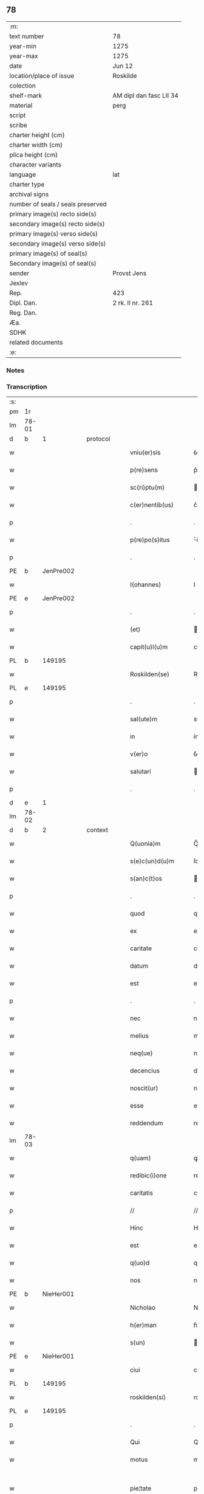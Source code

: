 ** 78

| :m:                               |                         |
| text number                       | 78                      |
| year-min                          | 1275                    |
| year-max                          | 1275                    |
| date                              | Jun 12                  |
| location/place of issue           | Roskilde                |
| colection                         |                         |
| shelf-mark                        | AM dipl dan fasc LII 34 |
| material                          | perg                    |
| script                            |                         |
| scribe                            |                         |
| charter height (cm)               |                         |
| charter width (cm)                |                         |
| plica height (cm)                 |                         |
| character variants                |                         |
| language                          | lat                     |
| charter type                      |                         |
| archival signs                    |                         |
| number of seals / seals preserved |                         |
| primary image(s) recto side(s)    |                         |
| secondary image(s) recto side(s)  |                         |
| primary image(s) verso side(s)    |                         |
| secondary image(s) verso side(s)  |                         |
| primary image(s) of seal(s)       |                         |
| Secondary image(s) of seal(s)     |                         |
| sender                            | Provst Jens             |
| Jexlev                            |                         |
| Rep.                              | 423                     |
| Dipl. Dan.                        | 2 rk. II nr. 261        |
| Reg. Dan.                         |                         |
| Æa.                               |                         |
| SDHK                              |                         |
| related documents                 |                         |
| :e:                               |                         |

*** Notes


*** Transcription
| :s: |       |   |   |   |   |                      |             |   |   |   |   |     |   |   |   |             |
| pm  | 1r    |   |   |   |   |                      |             |   |   |   |   |     |   |   |   |             |
| lm  | 78-01 |   |   |   |   |                      |             |   |   |   |   |     |   |   |   |             |
| d  | b     | 1  |   | protocol  |   |                      |             |   |   |   |   |     |   |   |   |             |
| w   |       |   |   |   |   | vniu(er)sis          | ỽnıu͛í     |   |   |   |   | lat |   |   |   |       78-01 |
| w   |       |   |   |   |   | p(re)sens            | p͛ſen       |   |   |   |   | lat |   |   |   |       78-01 |
| w   |       |   |   |   |   | sc(ri)ptu(m)         | cptu̅      |   |   |   |   | lat |   |   |   |       78-01 |
| w   |       |   |   |   |   | c(er)nentib(us)      | c͛nentıbꝫ    |   |   |   |   | lat |   |   |   |       78-01 |
| p   |       |   |   |   |   | .                    | .           |   |   |   |   | lat |   |   |   |       78-01 |
| w   |       |   |   |   |   | p(re)po(s)itus       | ͛o̅ıtu      |   |   |   |   | lat |   |   |   |       78-01 |
| p   |       |   |   |   |   | .                    | .           |   |   |   |   | lat |   |   |   |       78-01 |
| PE  | b     | JenPre002  |   |   |   |                      |             |   |   |   |   |     |   |   |   |             |
| w   |       |   |   |   |   | I(ohannes)           | I           |   |   |   |   | lat |   |   |   |       78-01 |
| PE  | e     | JenPre002  |   |   |   |                      |             |   |   |   |   |     |   |   |   |             |
| p   |       |   |   |   |   | .                    | .           |   |   |   |   | lat |   |   |   |       78-01 |
| w   |       |   |   |   |   | (et)                 |            |   |   |   |   | lat |   |   |   |       78-01 |
| w   |       |   |   |   |   | capit(u)l(u)m        | cpıtl̅m     |   |   |   |   | lat |   |   |   |       78-01 |
| PL  | b     |   149195|   |   |   |                      |             |   |   |   |   |     |   |   |   |             |
| w   |       |   |   |   |   | Roskilden(se)        | Roſkılden̅   |   |   |   |   | lat |   |   |   |       78-01 |
| PL  | e     |   149195|   |   |   |                      |             |   |   |   |   |     |   |   |   |             |
| p   |       |   |   |   |   | .                    | .           |   |   |   |   | lat |   |   |   |       78-01 |
| w   |       |   |   |   |   | sal(ute)m            | sl̅m        |   |   |   |   | lat |   |   |   |       78-01 |
| w   |       |   |   |   |   | in                   | ín          |   |   |   |   | lat |   |   |   |       78-01 |
| w   |       |   |   |   |   | v(er)o               | ỽ͛o          |   |   |   |   | lat |   |   |   |       78-01 |
| w   |       |   |   |   |   | salutari             | alutarí    |   |   |   |   | lat |   |   |   |       78-01 |
| p   |       |   |   |   |   | .                    | .           |   |   |   |   | lat |   |   |   |       78-01 |
| d  | e     | 1  |   |   |   |                      |             |   |   |   |   |     |   |   |   |             |
| lm  | 78-02 |   |   |   |   |                      |             |   |   |   |   |     |   |   |   |             |
| d  | b     | 2  |   | context  |   |                      |             |   |   |   |   |     |   |   |   |             |
| w   |       |   |   |   |   | Q(uonia)m            | Q̅m          |   |   |   |   | lat |   |   |   |       78-02 |
| w   |       |   |   |   |   | s(e)c(un)d(u)m       | ſcd̅m        |   |   |   |   | lat |   |   |   |       78-02 |
| w   |       |   |   |   |   | s(an)c(t)os          | c̅o        |   |   |   |   | lat |   |   |   |       78-02 |
| p   |       |   |   |   |   | .                    | .           |   |   |   |   | lat |   |   |   |       78-02 |
| w   |       |   |   |   |   | quod                 | quod        |   |   |   |   | lat |   |   |   |       78-02 |
| w   |       |   |   |   |   | ex                   | ex          |   |   |   |   | lat |   |   |   |       78-02 |
| w   |       |   |   |   |   | caritate             | crıtte    |   |   |   |   | lat |   |   |   |       78-02 |
| w   |       |   |   |   |   | datum                | dtum       |   |   |   |   | lat |   |   |   |       78-02 |
| w   |       |   |   |   |   | est                  | eﬅ          |   |   |   |   | lat |   |   |   |       78-02 |
| p   |       |   |   |   |   | .                    | .           |   |   |   |   | lat |   |   |   |       78-02 |
| w   |       |   |   |   |   | nec                  | nec         |   |   |   |   | lat |   |   |   |       78-02 |
| w   |       |   |   |   |   | melius               | melíu      |   |   |   |   | lat |   |   |   |       78-02 |
| w   |       |   |   |   |   | neq(ue)              | neqꝫ        |   |   |   |   | lat |   |   |   |       78-02 |
| w   |       |   |   |   |   | decencius            | decencíu   |   |   |   |   | lat |   |   |   |       78-02 |
| w   |       |   |   |   |   | noscit(ur)           | noſcít᷑      |   |   |   |   | lat |   |   |   |       78-02 |
| w   |       |   |   |   |   | esse                 | eſſe        |   |   |   |   | lat |   |   |   |       78-02 |
| w   |       |   |   |   |   | reddendum            | reddendu   |   |   |   |   | lat |   |   |   |       78-02 |
| lm  | 78-03 |   |   |   |   |                      |             |   |   |   |   |     |   |   |   |             |
| w   |       |   |   |   |   | q(uam)               | ꝙ          |   |   |   |   | lat |   |   |   |       78-03 |
| w   |       |   |   |   |   | redibic(i)one        | redıbıc̅one  |   |   |   |   | lat |   |   |   |       78-03 |
| w   |       |   |   |   |   | caritatis            | crítatí   |   |   |   |   | lat |   |   |   |       78-03 |
| p   |       |   |   |   |   | //                   | //          |   |   |   |   | lat |   |   |   |       78-03 |
| w   |       |   |   |   |   | Hinc                 | Hínc        |   |   |   |   | lat |   |   |   |       78-03 |
| w   |       |   |   |   |   | est                  | eﬅ          |   |   |   |   | lat |   |   |   |       78-03 |
| w   |       |   |   |   |   | q(uo)d               | q          |   |   |   |   | lat |   |   |   |       78-03 |
| w   |       |   |   |   |   | nos                  | no         |   |   |   |   | lat |   |   |   |       78-03 |
| PE  | b     | NieHer001  |   |   |   |                      |             |   |   |   |   |     |   |   |   |             |
| w   |       |   |   |   |   | Nicholao             | Nıcholao    |   |   |   |   | lat |   |   |   |       78-03 |
| w   |       |   |   |   |   | h(er)man             | h͛mn        |   |   |   |   | lat |   |   |   |       78-03 |
| w   |       |   |   |   |   | s(un)                |            |   |   |   |   | lat |   |   |   |       78-03 |
| PE  | e     | NieHer001  |   |   |   |                      |             |   |   |   |   |     |   |   |   |             |
| w   |       |   |   |   |   | ciui                 | cíuí        |   |   |   |   | lat |   |   |   |       78-03 |
| PL  | b     |   149195|   |   |   |                      |             |   |   |   |   |     |   |   |   |             |
| w   |       |   |   |   |   | roskilden(si)        | roſkılden̅   |   |   |   |   | lat |   |   |   |       78-03 |
| PL  | e     |   149195|   |   |   |                      |             |   |   |   |   |     |   |   |   |             |
| p   |       |   |   |   |   | .                    | .           |   |   |   |   | lat |   |   |   |       78-03 |
| w   |       |   |   |   |   | Qui                  | Quí         |   |   |   |   | lat |   |   |   |       78-03 |
| w   |       |   |   |   |   | motus                | motuſ       |   |   |   |   | lat |   |   |   |       78-03 |
| w   |       |   |   |   |   | pie¦tate             | píe¦tte    |   |   |   |   | lat |   |   |   | 78-03—78-04 |
| p   |       |   |   |   |   | .                    | .           |   |   |   |   | lat |   |   |   |       78-04 |
| w   |       |   |   |   |   | ecc(lesi)e           | ec̅ce        |   |   |   |   | lat |   |   |   |       78-04 |
| w   |       |   |   |   |   | n(ost)re             | nr̅e         |   |   |   |   | lat |   |   |   |       78-04 |
| w   |       |   |   |   |   | contulit             | contulít    |   |   |   |   | lat |   |   |   |       78-04 |
| w   |       |   |   |   |   | vnu(m)               | ỽnu̅         |   |   |   |   | lat |   |   |   |       78-04 |
| w   |       |   |   |   |   | mansum               | mnſum      |   |   |   |   | lat |   |   |   |       78-04 |
| w   |       |   |   |   |   | t(er)re              | t͛re         |   |   |   |   | lat |   |   |   |       78-04 |
| p   |       |   |   |   |   | .                    | .           |   |   |   |   | lat |   |   |   |       78-04 |
| n   |       |   |   |   |   | x                    | x           |   |   |   |   | lat |   |   |   |       78-04 |
| p   |       |   |   |   |   | .                    | .           |   |   |   |   | lat |   |   |   |       78-04 |
| w   |       |   |   |   |   | orar(um)             | oꝛaꝝ        |   |   |   |   | lat |   |   |   |       78-04 |
| p   |       |   |   |   |   | .                    | .           |   |   |   |   | lat |   |   |   |       78-04 |
| w   |       |   |   |   |   | cu(m)                | cu̅          |   |   |   |   | lat |   |   |   |       78-04 |
| w   |       |   |   |   |   | om(n)ib(us)          | om̅ıbꝫ       |   |   |   |   | lat |   |   |   |       78-04 |
| w   |       |   |   |   |   | suis                 | ſuí        |   |   |   |   | lat |   |   |   |       78-04 |
| w   |       |   |   |   |   | attineniis           | ttíneníí  |   |   |   |   | lat |   |   |   |       78-04 |
| p   |       |   |   |   |   | .                    | .           |   |   |   |   | lat |   |   |   |       78-04 |
| w   |       |   |   |   |   | in                   | ín          |   |   |   |   | lat |   |   |   |       78-04 |
| w   |       |   |   |   |   | villa                | ỽıll       |   |   |   |   | lat |   |   |   |       78-04 |
| w   |       |   |   |   |   | que                  | que         |   |   |   |   | lat |   |   |   |       78-04 |
| w   |       |   |   |   |   | dicit(ur)            | dıcıt᷑       |   |   |   |   | lat |   |   |   |       78-04 |
| lm  | 78-05 |   |   |   |   |                      |             |   |   |   |   |     |   |   |   |             |
| PL  | b     |   |   |   |   |                      |             |   |   |   |   |     |   |   |   |             |
| w   |       |   |   |   |   | hwiluingæ            | hwíluíngæ   |   |   |   |   | lat |   |   |   |       78-05 |
| w   |       |   |   |   |   | nørræ                | nørræ       |   |   |   |   | lat |   |   |   |       78-05 |
| PL  | e     |   |   |   |   |                      |             |   |   |   |   |     |   |   |   |             |
| p   |       |   |   |   |   | .                    | .           |   |   |   |   | lat |   |   |   |       78-05 |
| w   |       |   |   |   |   | (et)                 |            |   |   |   |   | lat |   |   |   |       78-05 |
| w   |       |   |   |   |   | scotando             | cotndo    |   |   |   |   | lat |   |   |   |       78-05 |
| w   |       |   |   |   |   | tradidit             | tradıdít    |   |   |   |   | lat |   |   |   |       78-05 |
| p   |       |   |   |   |   | .                    | .           |   |   |   |   | lat |   |   |   |       78-05 |
| w   |       |   |   |   |   | jta                  | ȷt         |   |   |   |   | lat |   |   |   |       78-05 |
| w   |       |   |   |   |   | q(uo)d               | q          |   |   |   |   | lat |   |   |   |       78-05 |
| w   |       |   |   |   |   | medietas             | medíeta    |   |   |   |   | lat |   |   |   |       78-05 |
| w   |       |   |   |   |   | ip(s)ius             | ıp̅ıu       |   |   |   |   | lat |   |   |   |       78-05 |
| w   |       |   |   |   |   | e(ss)et              | e̅et         |   |   |   |   | lat |   |   |   |       78-05 |
| w   |       |   |   |   |   | ad                   | d          |   |   |   |   | lat |   |   |   |       78-05 |
| w   |       |   |   |   |   | fabricam             | fbrıcam    |   |   |   |   | lat |   |   |   |       78-05 |
| w   |       |   |   |   |   | eccl(es)ie           | eccl̅ıe      |   |   |   |   | lat |   |   |   |       78-05 |
| p   |       |   |   |   |   | /                    | /           |   |   |   |   | lat |   |   |   |       78-05 |
| lm  | 78-06 |   |   |   |   |                      |             |   |   |   |   |     |   |   |   |             |
| w   |       |   |   |   |   | medietas             | medíeta    |   |   |   |   | lat |   |   |   |       78-06 |
| w   |       |   |   |   |   | v(er)o               | ỽ͛o          |   |   |   |   | lat |   |   |   |       78-06 |
| w   |       |   |   |   |   | s(e)c(un)d(u)m       | ſcdm̅        |   |   |   |   | lat |   |   |   |       78-06 |
| w   |       |   |   |   |   | placitum             | plcítum    |   |   |   |   | lat |   |   |   |       78-06 |
| w   |       |   |   |   |   | n(ost)r(u)m          | nr͛m         |   |   |   |   | lat |   |   |   |       78-06 |
| w   |       |   |   |   |   | cede(er)t            | cede͛t       |   |   |   |   | lat |   |   |   |       78-06 |
| w   |       |   |   |   |   | annuatim             | nnutí    |   |   |   |   | lat |   |   |   |       78-06 |
| w   |       |   |   |   |   | Concedim(us)         | Concedím᷒    |   |   |   |   | lat |   |   |   |       78-06 |
| w   |       |   |   |   |   | tenore               | tenore      |   |   |   |   | lat |   |   |   |       78-06 |
| w   |       |   |   |   |   | p(re)sent(ium)       | p͛ſent͛       |   |   |   |   | lat |   |   |   |       78-06 |
| p   |       |   |   |   |   | .                    | .           |   |   |   |   | lat |   |   |   |       78-06 |
| w   |       |   |   |   |   | vt                   | ỽt          |   |   |   |   | lat |   |   |   |       78-06 |
| w   |       |   |   |   |   | suus                 | uuſ        |   |   |   |   | lat |   |   |   |       78-06 |
| w   |       |   |   |   |   | anniu(er)sarius      | nníu͛ſaríu |   |   |   |   | lat |   |   |   |       78-06 |
| lm  | 78-07 |   |   |   |   |                      |             |   |   |   |   |     |   |   |   |             |
| w   |       |   |   |   |   | in                   | ín          |   |   |   |   | lat |   |   |   |       78-07 |
| w   |       |   |   |   |   | eadem                | ede       |   |   |   |   | lat |   |   |   |       78-07 |
| w   |       |   |   |   |   | eccl(es)ia           | eccl̅ıa      |   |   |   |   | lat |   |   |   |       78-07 |
| w   |       |   |   |   |   | s(er)uet(ur)         | ͛uet᷑        |   |   |   |   | lat |   |   |   |       78-07 |
| w   |       |   |   |   |   | p(er)petuo           | ̲etuo       |   |   |   |   | lat |   |   |   |       78-07 |
| p   |       |   |   |   |   | .                    | .           |   |   |   |   | lat |   |   |   |       78-07 |
| w   |       |   |   |   |   | in                   | ín          |   |   |   |   | lat |   |   |   |       78-07 |
| w   |       |   |   |   |   | missa                | míſſ       |   |   |   |   | lat |   |   |   |       78-07 |
| p   |       |   |   |   |   | .                    | .           |   |   |   |   | lat |   |   |   |       78-07 |
| w   |       |   |   |   |   | in                   | ín          |   |   |   |   | lat |   |   |   |       78-07 |
| w   |       |   |   |   |   | vigiliis             | ỽígílíí    |   |   |   |   | lat |   |   |   |       78-07 |
| p   |       |   |   |   |   | .                    | .           |   |   |   |   | lat |   |   |   |       78-07 |
| w   |       |   |   |   |   | ac                   | c          |   |   |   |   | lat |   |   |   |       78-07 |
| w   |       |   |   |   |   | aliis                | líí       |   |   |   |   | lat |   |   |   |       78-07 |
| w   |       |   |   |   |   | piis                 | píí        |   |   |   |   | lat |   |   |   |       78-07 |
| w   |       |   |   |   |   | op(er)ib(us)         | op̲íbꝫ       |   |   |   |   | lat |   |   |   |       78-07 |
| p   |       |   |   |   |   | .                    | .           |   |   |   |   | lat |   |   |   |       78-07 |
| w   |       |   |   |   |   | Que                  | Que         |   |   |   |   | lat |   |   |   |       78-07 |
| w   |       |   |   |   |   | p(ro)                | ꝓ           |   |   |   |   | lat |   |   |   |       78-07 |
| w   |       |   |   |   |   | b(e)n(e)factorib(us) | bn̅faoꝛíbꝫ  |   |   |   |   | lat |   |   |   |       78-07 |
| w   |       |   |   |   |   | p(re)ci¦puis         | p͛cí¦puí    |   |   |   |   | lat |   |   |   | 78-07—78-08 |
| w   |       |   |   |   |   | in                   | ín          |   |   |   |   | lat |   |   |   |       78-08 |
| w   |       |   |   |   |   | memorata             | memoꝛt    |   |   |   |   | lat |   |   |   |       78-08 |
| w   |       |   |   |   |   | ecc(lesi)a           | ec̅ca        |   |   |   |   | lat |   |   |   |       78-08 |
| w   |       |   |   |   |   | f(ier)i              | f͛ı          |   |   |   |   | lat |   |   |   |       78-08 |
| w   |       |   |   |   |   | consueu(eru)nt       | conſueu͛nt   |   |   |   |   | lat |   |   |   |       78-08 |
| p   |       |   |   |   |   | .                    | .           |   |   |   |   | lat |   |   |   |       78-08 |
| d  | e     | 2  |   |   |   |                      |             |   |   |   |   |     |   |   |   |             |
| d  | b     | 3  |   | eschatocol  |   |                      |             |   |   |   |   |     |   |   |   |             |
| w   |       |   |   |   |   | (et)                 |            |   |   |   |   | lat |   |   |   |       78-08 |
| w   |       |   |   |   |   | Ne                   | Ne          |   |   |   |   | lat |   |   |   |       78-08 |
| w   |       |   |   |   |   | sibi                 | ıbí        |   |   |   |   | lat |   |   |   |       78-08 |
| w   |       |   |   |   |   | ac                   | c          |   |   |   |   | lat |   |   |   |       78-08 |
| w   |       |   |   |   |   | suis                 | uí        |   |   |   |   | lat |   |   |   |       78-08 |
| w   |       |   |   |   |   | heredib(us)          | heredıbꝫ    |   |   |   |   | lat |   |   |   |       78-08 |
| w   |       |   |   |   |   | sup(er)              | up̲         |   |   |   |   | lat |   |   |   |       78-08 |
| w   |       |   |   |   |   | hoc                  | hoc         |   |   |   |   | lat |   |   |   |       78-08 |
| w   |       |   |   |   |   | dubiu(m)             | dubıu̅       |   |   |   |   | lat |   |   |   |       78-08 |
| w   |       |   |   |   |   | aliquod              | lıquod     |   |   |   |   | lat |   |   |   |       78-08 |
| lm  | 78-09 |   |   |   |   |                      |             |   |   |   |   |     |   |   |   |             |
| w   |       |   |   |   |   | in                   | ín          |   |   |   |   | lat |   |   |   |       78-09 |
| w   |       |   |   |   |   | post(eru)m           | poﬅ͛m        |   |   |   |   | lat |   |   |   |       78-09 |
| w   |       |   |   |   |   | g(e)n(er)et(ur)      | gn͛et᷑        |   |   |   |   | lat |   |   |   |       78-09 |
| w   |       |   |   |   |   | p(re)sen(tem)        | p͛ſen̅        |   |   |   |   | lat |   |   |   |       78-09 |
| w   |       |   |   |   |   | seriem               | ſeríe      |   |   |   |   | lat |   |   |   |       78-09 |
| w   |       |   |   |   |   | sigillo              | ıgıllo     |   |   |   |   | lat |   |   |   |       78-09 |
| w   |       |   |   |   |   | d(omi)ni             | dn̅ı         |   |   |   |   | lat |   |   |   |       78-09 |
| p   |       |   |   |   |   | .                    | .           |   |   |   |   | lat |   |   |   |       78-09 |
| PE  | b     | PedSkj001  |   |   |   |                      |             |   |   |   |   |     |   |   |   |             |
| w   |       |   |   |   |   | P(etri)              | P           |   |   |   |   | lat |   |   |   |       78-09 |
| PE  | e     | PedSkj001  |   |   |   |                      |             |   |   |   |   |     |   |   |   |             |
| p   |       |   |   |   |   | .                    | .           |   |   |   |   | lat |   |   |   |       78-09 |
| PL  | b     |   149195|   |   |   |                      |             |   |   |   |   |     |   |   |   |             |
| w   |       |   |   |   |   | roskilden(sis)       | roſkılde̅   |   |   |   |   | lat |   |   |   |       78-09 |
| PL  | e     |   149195|   |   |   |                      |             |   |   |   |   |     |   |   |   |             |
| w   |       |   |   |   |   | co(m)mu(n)itam       | co̅mu̅ıtm    |   |   |   |   | lat |   |   |   |       78-09 |
| w   |       |   |   |   |   | duxim(us)            | duxímꝰ      |   |   |   |   | lat |   |   |   |       78-09 |
| w   |       |   |   |   |   | eide(m)              | eıde̅        |   |   |   |   | lat |   |   |   |       78-09 |
| w   |       |   |   |   |   | cu(m)                | cu̅          |   |   |   |   | lat |   |   |   |       78-09 |
| w   |       |   |   |   |   | capituli             | cpıtulí    |   |   |   |   | lat |   |   |   |       78-09 |
| w   |       |   |   |   |   | n(ost)ri             | nr͛ı         |   |   |   |   | lat |   |   |   |       78-09 |
| lm  | 78-10 |   |   |   |   |                      |             |   |   |   |   |     |   |   |   |             |
| w   |       |   |   |   |   | sigillo              | ıgıllo     |   |   |   |   | lat |   |   |   |       78-10 |
| w   |       |   |   |   |   | concedendam          | concedend |   |   |   |   | lat |   |   |   |       78-10 |
| p   |       |   |   |   |   | //                   | //          |   |   |   |   | lat |   |   |   |       78-10 |
| w   |       |   |   |   |   | Act(um)              | ct̅         |   |   |   |   | lat |   |   |   |       78-10 |
| PL  | b     |   149195|   |   |   |                      |             |   |   |   |   |     |   |   |   |             |
| w   |       |   |   |   |   | roskild(is)          | roſkıl     |   |   |   |   | lat |   |   |   |       78-10 |
| PL  | e     |   149195|   |   |   |                      |             |   |   |   |   |     |   |   |   |             |
| w   |       |   |   |   |   | p(ri)die             | pdíe       |   |   |   |   | lat |   |   |   |       78-10 |
| w   |       |   |   |   |   | jd(us)               | ȷdꝰ         |   |   |   |   | lat |   |   |   |       78-10 |
| w   |       |   |   |   |   | junii                | ȷuníí       |   |   |   |   | lat |   |   |   |       78-10 |
| w   |       |   |   |   |   | anno                 | nno        |   |   |   |   | lat |   |   |   |       78-10 |
| w   |       |   |   |   |   | d(omi)ni             | dn̅ı         |   |   |   |   | lat |   |   |   |       78-10 |
| p   |       |   |   |   |   | .                    | .           |   |   |   |   | lat |   |   |   |       78-10 |
| n   |       |   |   |   |   | mͦ                    | ͦ           |   |   |   |   | lat |   |   |   |       78-10 |
| p   |       |   |   |   |   | .                    | .           |   |   |   |   | lat |   |   |   |       78-10 |
| n   |       |   |   |   |   | ccͦ                   | ᴄͦᴄ          |   |   |   |   | lat |   |   |   |       78-10 |
| n   |       |   |   |   |   | Lxxͦ                  | Lxͦx         |   |   |   |   | lat |   |   |   |       78-10 |
| p   |       |   |   |   |   | .                    | .           |   |   |   |   | lat |   |   |   |       78-10 |
| w   |       |   |   |   |   | quinto               | quínto      |   |   |   |   | lat |   |   |   |       78-10 |
| p   |       |   |   |   |   | .                    | .           |   |   |   |   | lat |   |   |   |       78-10 |
| d  | e     | 3  |   |   |   |                      |             |   |   |   |   |     |   |   |   |             |
| :e: |       |   |   |   |   |                      |             |   |   |   |   |     |   |   |   |             |